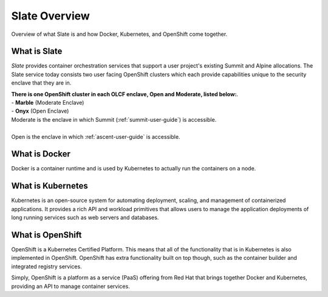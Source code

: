 .. _slate_overview:

*****************************
Slate Overview
*****************************

Overview of what Slate is and how Docker, Kubernetes, and OpenShift come together.

What is Slate
-------------

*Slate* provides container orchestration services that support a user project's existing Summit and Alpine allocations. The Slate service today consists two user facing OpenShift clusters which each provide capabilities unique to the security enclave that they are in.

| **There is one OpenShift cluster in each OLCF 
  enclave, Open and Moderate, listed below:**.

| - **Marble** (Moderate Enclave)
| - **Onyx** (Open Enclave)

| Moderate is the enclave in which Summit (:ref:`summit-user-guide`) is accessible.
|
| Open is the enclave in which :ref:`ascent-user-guide` is accessible.

What is Docker
--------------
Docker is a container runtime and is used by Kubernetes to actually run the containers on a node.

What is Kubernetes
------------------
Kubernetes is an open-source system for automating deployment, scaling, and management of containerized applications. It provides a rich API and workload primitives that allows users to manage the application deployments of long running services such as web servers and databases.

What is OpenShift
-----------------
OpenShift is a Kubernetes Certified Platform. This means that all of the functionality that is
in Kubernetes is also implemented in OpenShift. OpenShift has extra functionality built on 
top though, such as the container builder and integrated registry services.

Simply, OpenShift is a platform as a service (PaaS) offering from Red Hat that brings together Docker and Kubernetes, providing an API to manage container services.
